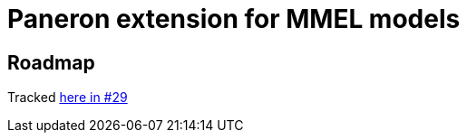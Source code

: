 = Paneron extension for MMEL models

== Roadmap

Tracked https://github.com/paneron/extension-hls/issues/29[here in #29]

